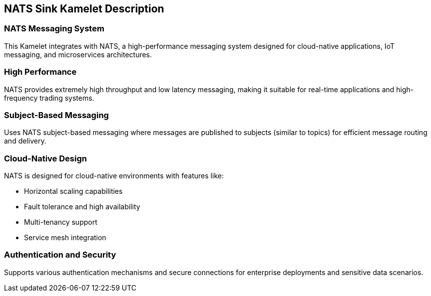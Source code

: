 == NATS Sink Kamelet Description

=== NATS Messaging System

This Kamelet integrates with NATS, a high-performance messaging system designed for cloud-native applications, IoT messaging, and microservices architectures.

=== High Performance

NATS provides extremely high throughput and low latency messaging, making it suitable for real-time applications and high-frequency trading systems.

=== Subject-Based Messaging

Uses NATS subject-based messaging where messages are published to subjects (similar to topics) for efficient message routing and delivery.

=== Cloud-Native Design

NATS is designed for cloud-native environments with features like:

- Horizontal scaling capabilities
- Fault tolerance and high availability
- Multi-tenancy support
- Service mesh integration

=== Authentication and Security

Supports various authentication mechanisms and secure connections for enterprise deployments and sensitive data scenarios.